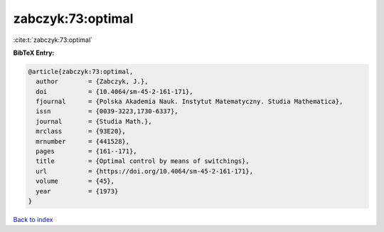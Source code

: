 zabczyk:73:optimal
==================

:cite:t:`zabczyk:73:optimal`

**BibTeX Entry:**

.. code-block:: bibtex

   @article{zabczyk:73:optimal,
     author        = {Zabczyk, J.},
     doi           = {10.4064/sm-45-2-161-171},
     fjournal      = {Polska Akademia Nauk. Instytut Matematyczny. Studia Mathematica},
     issn          = {0039-3223,1730-6337},
     journal       = {Studia Math.},
     mrclass       = {93E20},
     mrnumber      = {441528},
     pages         = {161--171},
     title         = {Optimal control by means of switchings},
     url           = {https://doi.org/10.4064/sm-45-2-161-171},
     volume        = {45},
     year          = {1973}
   }

`Back to index <../By-Cite-Keys.html>`_
